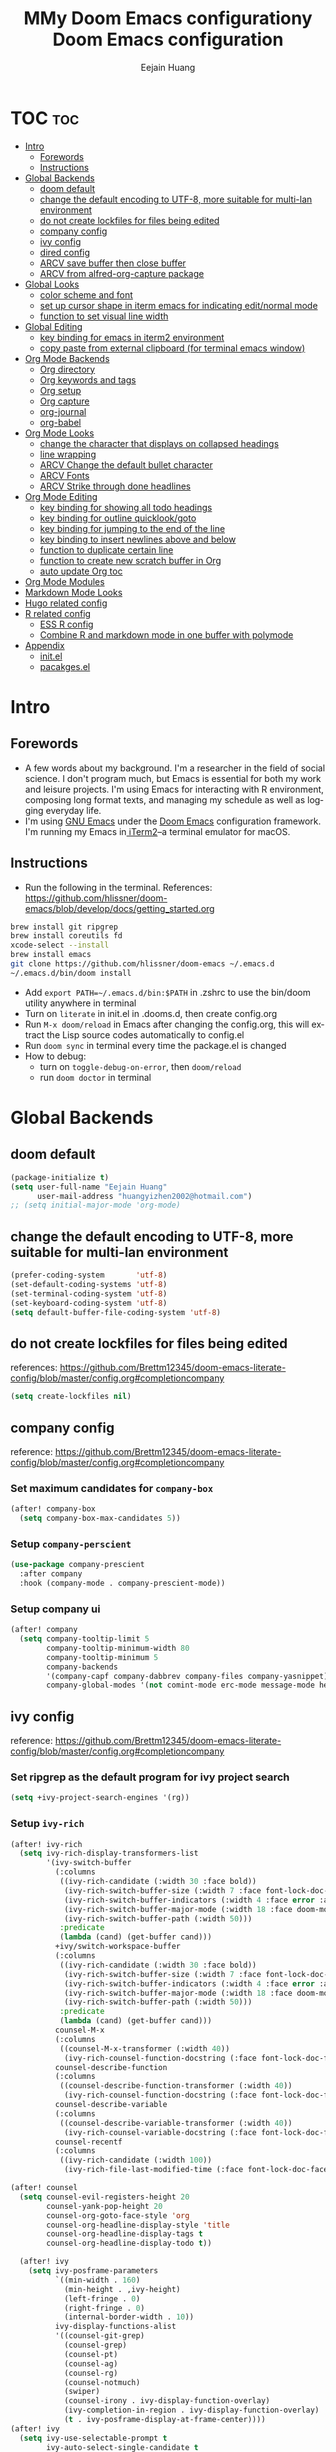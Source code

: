 #+TITLE: MMy Doom Emacs configurationy Doom Emacs configuration#+AUTHOR: Eejain Huang#+EMAIL: huangyizhen2002@gmail.com#+LANGUAGE: en#+STARTUP: overview inlineimages#+PROPERTY: header-args :tangle yes :cache yes :results silent :padline no* TOC :toc:- [[#intro][Intro]]  - [[#forewords][Forewords]]  - [[#instructions][Instructions]]- [[#global-backends][Global Backends]]  - [[#doom-default][doom default]]  - [[#change-the-default-encoding-to-utf-8-more-suitable-for-multi-lan-environment][change the default encoding to UTF-8, more suitable for multi-lan environment]]  - [[#do-not-create-lockfiles-for-files-being-edited][do not create lockfiles for files being edited]]  - [[#company-config][company config]]  - [[#ivy-config][ivy config]]  - [[#dired-config][dired config]]  - [[#arcv-save-buffer-then-close-buffer][ARCV save buffer then close buffer]]  - [[#arcv-from-alfred-org-capture-package][ARCV from alfred-org-capture package]]- [[#global-looks][Global Looks]]  - [[#color-scheme-and-font][color scheme and font]]  - [[#set-up-cursor-shape-in-iterm-emacs-for-indicating-editnormal-mode][set up cursor shape in iterm emacs for indicating edit/normal mode]]  - [[#function-to-set-visual-line-width][function to set visual line width]]- [[#global-editing][Global Editing]]  - [[#key-binding-for-emacs-in-iterm2-environment][key binding for emacs in iterm2 environment]]  - [[#copy-paste-from-external-clipboard-for-terminal-emacs-window][copy paste from external clipboard (for terminal emacs window)]]- [[#org-mode-backends][Org Mode Backends]]  - [[#org-directory][Org directory]]  - [[#org-keywords-and-tags][Org keywords and tags]]  - [[#org-setup][Org setup]]  - [[#org-capture][Org capture]]  - [[#org-journal][org-journal]]  - [[#org-babel][org-babel]]- [[#org-mode-looks][Org Mode Looks]]  - [[#change-the-character-that-displays-on-collapsed-headings][change the character that displays on collapsed headings]]  - [[#line-wrapping][line wrapping]]  - [[#arcv-change-the-default-bullet-character][ARCV Change the default bullet character]]  - [[#arcv-fonts][ARCV Fonts]]  - [[#arcv-strike-through-done-headlines][ARCV Strike through done headlines]]- [[#org-mode-editing][Org Mode Editing]]  - [[#key-binding-for-showing-all-todo-headings][key binding for showing all todo headings]]  - [[#key-binding-for-outline-quicklookgoto][key binding for outline quicklook/goto]]  - [[#key-binding-for-jumping-to-the-end-of-the-line][key binding for jumping to the end of the line]]  - [[#key-binding-to-insert-newlines-above-and-below][key binding to insert newlines above and below]]  - [[#function-to-duplicate-certain-line][function to duplicate certain line]]  - [[#function-to-create-new-scratch-buffer-in-org][function to create new scratch buffer in Org]]  - [[#auto-update-org-toc][auto update Org toc]]- [[#org-mode-modules][Org Mode Modules]]- [[#markdown-mode-looks][Markdown Mode Looks]]- [[#hugo-related-config][Hugo related config]]- [[#r-related-config][R related config]]  - [[#ess-r-config][ESS R config]]  - [[#combine-r-and-markdown-mode-in-one-buffer-with-polymode][Combine R and markdown mode in one buffer with polymode]]- [[#appendix][Appendix]]  - [[#initel][init.el]]  - [[#pacakgesel][pacakges.el]]* Intro** Forewords- A few words about my background. I'm a researcher in the field of social science. I don't program much, but Emacs is essential for both my work and leisure projects. I'm using Emacs for interacting with R environment, composing long format texts, and managing my schedule as well as logging everyday life.- I'm using [[https://formulae.brew.sh/formula/emacs][GNU Emacs]] under the [[https://github.com/hlissner/doom-emacs][Doom Emacs]] configuration framework. I'm running my Emacs in[[https://www.iterm2.com/][ iTerm2]]--a terminal emulator for macOS.** Instructions- Run the following in the terminal. References: https://github.com/hlissner/doom-emacs/blob/develop/docs/getting_started.org#+BEGIN_SRC sh :exports code :tangle nobrew install git ripgrepbrew install coreutils fdxcode-select --installbrew install emacsgit clone https://github.com/hlissner/doom-emacs ~/.emacs.d~/.emacs.d/bin/doom install#+END_SRC- Add ~export PATH=~/.emacs.d/bin:$PATH~ in .zshrc to use the bin/doom utility anywhere in terminal- Turn on ~literate~ in init.el in .dooms.d, then create config.org- Run ~M-x doom/reload~ in Emacs after changing the config.org, this will extract the Lisp source codes automatically to config.el- Run ~doom sync~ in terminal every time the package.el is changed- How to debug:  - turn on ~toggle-debug-on-error~, then ~doom/reload~  - run ~doom doctor~ in terminal* Global Backends** doom default#+BEGIN_SRC emacs-lisp(package-initialize t)(setq user-full-name "Eejain Huang"      user-mail-address "huangyizhen2002@hotmail.com");; (setq initial-major-mode 'org-mode)#+END_SRC** change the default encoding to UTF-8, more suitable for multi-lan environment#+BEGIN_SRC emacs-lisp(prefer-coding-system       'utf-8)(set-default-coding-systems 'utf-8)(set-terminal-coding-system 'utf-8)(set-keyboard-coding-system 'utf-8)(setq default-buffer-file-coding-system 'utf-8)#+END_SRC** do not create lockfiles for files being editedreferences: https://github.com/Brettm12345/doom-emacs-literate-config/blob/master/config.org#completioncompany#+BEGIN_SRC emacs-lisp  (setq create-lockfiles nil)#+END_SRC** company configreference: https://github.com/Brettm12345/doom-emacs-literate-config/blob/master/config.org#completioncompany*** Set maximum candidates for ~company-box~#+BEGIN_SRC emacs-lisp  (after! company-box    (setq company-box-max-candidates 5))#+END_SRC*** Setup ~company-perscient~#+BEGIN_SRC emacs-lisp  (use-package company-prescient    :after company    :hook (company-mode . company-prescient-mode))#+END_SRC*** Setup company ui#+BEGIN_SRC emacs-lisp  (after! company    (setq company-tooltip-limit 5          company-tooltip-minimum-width 80          company-tooltip-minimum 5          company-backends          '(company-capf company-dabbrev company-files company-yasnippet)          company-global-modes '(not comint-mode erc-mode message-mode help-mode gud-mode)))#+END_SRC** ivy configreference: https://github.com/Brettm12345/doom-emacs-literate-config/blob/master/config.org#completioncompany*** Set ripgrep as the default program for ivy project search#+BEGIN_SRC emacs-lisp  (setq +ivy-project-search-engines '(rg))#+END_SRC*** Setup ~ivy-rich~#+BEGIN_SRC emacs-lisp(after! ivy-rich  (setq ivy-rich-display-transformers-list        '(ivy-switch-buffer          (:columns           ((ivy-rich-candidate (:width 30 :face bold))            (ivy-rich-switch-buffer-size (:width 7 :face font-lock-doc-face))            (ivy-rich-switch-buffer-indicators (:width 4 :face error :align right))            (ivy-rich-switch-buffer-major-mode (:width 18 :face doom-modeline-buffer-major-mode))            (ivy-rich-switch-buffer-path (:width 50)))           :predicate           (lambda (cand) (get-buffer cand)))          +ivy/switch-workspace-buffer          (:columns           ((ivy-rich-candidate (:width 30 :face bold))            (ivy-rich-switch-buffer-size (:width 7 :face font-lock-doc-face))            (ivy-rich-switch-buffer-indicators (:width 4 :face error :align right))            (ivy-rich-switch-buffer-major-mode (:width 18 :face doom-modeline-buffer-major-mode))            (ivy-rich-switch-buffer-path (:width 50)))           :predicate           (lambda (cand) (get-buffer cand)))          counsel-M-x          (:columns           ((counsel-M-x-transformer (:width 40))            (ivy-rich-counsel-function-docstring (:face font-lock-doc-face :width 80))))          counsel-describe-function          (:columns           ((counsel-describe-function-transformer (:width 40))            (ivy-rich-counsel-function-docstring (:face font-lock-doc-face :width 80))))          counsel-describe-variable          (:columns           ((counsel-describe-variable-transformer (:width 40))            (ivy-rich-counsel-variable-docstring (:face font-lock-doc-face :width 80))))          counsel-recentf          (:columns           ((ivy-rich-candidate (:width 100))            (ivy-rich-file-last-modified-time (:face font-lock-doc-face)))))))(after! counsel  (setq counsel-evil-registers-height 20        counsel-yank-pop-height 20        counsel-org-goto-face-style 'org        counsel-org-headline-display-style 'title        counsel-org-headline-display-tags t        counsel-org-headline-display-todo t))#+END_SRC#+BEGIN_SRC emacs-lisp  (after! ivy    (setq ivy-posframe-parameters          `((min-width . 160)            (min-height . ,ivy-height)            (left-fringe . 0)            (right-fringe . 0)            (internal-border-width . 10))          ivy-display-functions-alist          '((counsel-git-grep)            (counsel-grep)            (counsel-pt)            (counsel-ag)            (counsel-rg)            (counsel-notmuch)            (swiper)            (counsel-irony . ivy-display-function-overlay)            (ivy-completion-in-region . ivy-display-function-overlay)            (t . ivy-posframe-display-at-frame-center))))(after! ivy  (setq ivy-use-selectable-prompt t        ivy-auto-select-single-candidate t        ivy-rich-parse-remote-buffer nil        +ivy-buffer-icons nil        ivy-use-virtual-buffers nil        ivy-magic-slash-non-match-action 'ivy-magic-slash-non-match-cd-selected        ivy-height 20        ivy-rich-switch-buffer-name-max-length 50))#+END_SRC*** Add helpful action to ~counsel-M-x~#+BEGIN_SRC emacs-lisp  (after! ivy    (ivy-add-actions     'counsel-M-x     `(("h" +ivy/helpful-function "Helpful"))))#+END_SRC*** Setup ~counsel-tramp~#+BEGIN_SRC emacs-lisp  (use-package counsel-tramp    :commands (counsel-tramp))#+END_SRC*** Setup [[github:asok/all-the-icons-ivy][all-the-icons-ivy]]#+BEGIN_SRC emacs-lisp(use-package all-the-icons-ivy  :after ivy  :config  (dolist (cmd '( counsel-find-file                  counsel-file-jump                  projectile-find-file                  counsel-projectile-find-file                  counsel-dired-jump counsel-projectile-find-dir                  counsel-projectile-switch-project))    (ivy-set-display-transformer cmd #'all-the-icons-ivy-file-transformer)))#+END_SRC** dired configreference: https://github.com/Brettm12345/doom-emacs-literate-config/blob/master/config.org#completioncompany*** Set ~dired-k~ to use human readable styles#+BEGIN_SRC emacs-lisp  (after! dired-k    (setq dired-k-human-readable t))#+END_SRC*** Set ~dired-k~ filesize colors#+BEGIN_SRC emacs-lisp  (after! dired-k    (setq dired-k-size-colors          `((1024 .   ,(doom-lighten (doom-color 'green) 0.3))            (2048 .   ,(doom-lighten (doom-color 'green) 0.2))            (3072 .   ,(doom-lighten (doom-color 'green) 0.1))            (5120 .   ,(doom-color 'green))            (10240 .  ,(doom-lighten (doom-color 'yellow) 0.2))            (20480 .  ,(doom-lighten (doom-color 'yellow) 0.1))            (40960 .  ,(doom-color 'yellow))            (102400 . ,(doom-lighten (doom-color 'orange) 0.2))            (262144 . ,(doom-lighten (doom-color 'orange) 0.1))            (524288 . ,(doom-color 'orange)))))#+END_SRC*** Enable ~diredfl-mode~ on ~dired~ buffers#+BEGIN_SRC emacs-lisp  (use-package diredfl    :hook (dired-mode . diredfl-mode))#+END_SRC*** Setup ~peep-dired~#+BEGIN_SRC emacs-lisp  (use-package peep-dired    :after dired    :defer t    :commands (peep-dired))#+END_SRC** ARCV save buffer then close buffer#+BEGIN_SRC emacs-lisp  (defun save-entry-and-exit()    "Saves the buffer and kills the window"    (interactive)    (save-buffer)    (kill-buffer-and-window))  (global-set-key (kbd "C-c C-.") 'save-entry-and-exit)#+END_SRC** ARCV from alfred-org-capture packageCLOSED: [2020-06-03 Wed 12:29]httpse//github.com/jjasghar/alfred-org-capture/blob/master/el/alfred-org-capture.elOR directly run /Users/naskuv/.emacs.d/bin/org-capture in alfred also pop out the capture window#+BEGIN_SRC emacs-lisp  (defun make-orgcapture-frame-new ()    "Create a new frame and run org-capture."    (interactive)    (make-frame '((name . "capture") (width . 40) (height . 30)                  (top . 400) (right. 300)                  ))    (select-frame-by-name "capture")    (org-capture))(defun make-orgcapture-frame()  "Create a new frame and run org-capture."  (interactive)  (select-frame-by-name "capture")  (org-capture))(defun make-agenda-frame-new ()  (interactive)  (make-frame '((name . "agenda") (width . 80) (height . 30)                (top . 400) (right. 300)                ))  (select-frame-by-name "agenda")  (org-agenda))(defun make-agenda-frame ()  (interactive)  (select-frame-by-name "agenda")  (org-agenda))#+END_SRC* Global Looks** color scheme and font#+begin_src emacs-lisp(setq doom-font (font-spec :faimily "monospace" :size 14))(setq doom-theme 'doom-tomorrow-night);; (setq doom-theme 'doom-tomorrow-day);; (setq display-line-numbers-style 'relative)#+end_src** set up cursor shape in iterm emacs for indicating edit/normal modethe cursor shape of different vim mode is identical by default. use package term-cursor#+BEGIN_SRC emacs-lisp  ;; (defun my-set-cursor (spec);;   (if (display-graphic-p);;       (set cursor-type spec);;     (unless (equal cursor-type spec);;       (let ((shape (or (car-safe spec) spec));;             (param));;         (setq param;;               (cond ((eq shape 'bar) "6");;                     ((eq shape 'hbar) "4");;                     (t "2")));;         (send-string-to-terminal;;          (concat "\e[" param " q"))))))  (use-package term-cursor)  (global-term-cursor-mode)#+END_SRC** function to set visual line widthreferences: https://www.emacswiki.org/emacs/VisualLineMode#+begin_src emacs-lisp (defvar visual-wrap-column nil) (defun set-visual-wrap-column (new-wrap-column &optional buffer)      "Force visual line wrap at NEW-WRAP-COLUMN in BUFFER (defaults    to current buffer) by setting the right-hand margin on every    window that displays BUFFER.  A value of NIL or 0 for    NEW-WRAP-COLUMN disables this behavior."      (interactive (list (read-number "New visual wrap column, 0 to disable: " (or visual-wrap-column fill-column 0))))      (if (and (numberp new-wrap-column)               (zerop new-wrap-column))        (setq new-wrap-column nil))      (with-current-buffer (or buffer (current-buffer))        (visual-line-mode t)        (set (make-local-variable 'visual-wrap-column) new-wrap-column)        (add-hook 'window-configuration-change-hook 'update-visual-wrap-column nil t)        (let ((windows (get-buffer-window-list)))          (while windows            (when (window-live-p (car windows))              (with-selected-window (car windows)                (update-visual-wrap-column)))            (setq windows (cdr windows))))))    (defun update-visual-wrap-column ()      (if (not visual-wrap-column)        (set-window-margins nil nil)        (let* ((current-margins (window-margins))               (right-margin (or (cdr current-margins) 0))               (current-width (window-width))               (current-available (+ current-width right-margin)))          (if (<= current-available visual-wrap-column)            (set-window-margins nil (car current-margins))            (set-window-margins nil (car current-margins)                                (- current-available visual-wrap-column))))))#+end_src* Global Editing** key binding for emacs in iterm2 environmenthttps://stackoverflow.com/questions/10660060/how-do-i-bind-c-in-emacs/40222318#40222318workflow: in iterm, set preferences-key add a keyboard short cut with emacs keybinding, then choose Send Escape Sequence as the Action, then use themy/global-map-and-set-key funtion below to bind the short cut to the originalemacs function (find out the function by running describe the key function)the current key map in iterm is saved in iterm_emacs.itermkeymap#+BEGIN_SRC emacs-lisp;; define function(defun my/global-map-and-set-key (key command &optional prefix suffix)  "`my/map-key' KEY then `global-set-key' KEY with COMMAND. PREFIX or SUFFIX can wrap the key when passing to `global-set-key'."  (my/map-key key)  (global-set-key (kbd (concat prefix key suffix)) command))(defun my/map-key (key)  "Map KEY from escape sequence \"\e[emacs-KEY\."  (define-key function-key-map (concat "\e[emacs-" key) (kbd key)));; the most important remapping, M-x(my/global-map-and-set-key "M-x" 'counsel-M-x);; comment/uncomment: first bind a new key sequence C-/ (subsitute s-/) for commenting codes, then map iterm key to emacs(map! (:after evil   :m  "C-/" #'evilnc-comment-or-uncomment-lines))(my/global-map-and-set-key "C-/" 'evilnc-comment-or-uncomment-lines);; copy, cut, paste: first require simpleclip package (not working propoerly);; (require 'simpleclip);; (simpleclip-mode 1)(my/global-map-and-set-key "s-x" 'kill-region)(my/global-map-and-set-key "s-c" 'evil-yank)(my/global-map-and-set-key "s-v" 'evil-paste-after);; navigation in calendar view;; https://orgmode.org/manual/The-date_002ftime-prompt.html : use text entry to navigate instead of short cut;; (my/global-map-and-set-key "<S-left>" 'org-agenda-do-date-earlier);; (my/global-map-and-set-key "<S-right>" 'org-agenda-do-date-later);; create new heading below: first change the default keybinding (s-return) to M-return(map! (:after evil   :m  "<M-return>" #'+default/newline-below))(my/global-map-and-set-key "<M-return>" '+default/newline-below);; move lines around(my/global-map-and-set-key "<M-up>" 'drag-stuff-up)(my/global-map-and-set-key "<M-down>" 'drag-stuff-down);; meta drag(my/global-map-and-set-key "<M-S-up>" 'org-shiftmetaup)(my/global-map-and-set-key "<M-S-down>" 'org-shiftmetadown);; outline promote/demote (metaleft/right)(my/global-map-and-set-key "M-h" 'org-metaleft)(my/global-map-and-set-key "M-H" 'org-shiftmetaleft)(my/global-map-and-set-key "M-l" 'org-metaright)(my/global-map-and-set-key "M-L" 'org-shiftmetaright);; for evaluating r codes, not sure whether works or not yet(my/global-map-and-set-key "M-d" 'evil-multiedit-match-symbol-and-next);; currently I disabled arrow keys for navigation, but command(s) + arrow key still work, and in terminal, use shift + arrow keys for normal arrow key behavior;; use ctrl + hjkl to navigate in function menus(my/global-map-and-set-key "<s-left>" 'evil-backward-char)(my/global-map-and-set-key "<s-right>" 'evil-forward-char)(my/global-map-and-set-key "<s-down>" 'evil-next-line)(my/global-map-and-set-key "<s-up>" 'evil-previous-line);; create a new delete shortcut for easier access (works in both normal and insert mode)(map! (:after evil   :m  "s-[" #'evil-delete-backward-char))(my/global-map-and-set-key "s-[" 'evil-delete-backward-char);; for ess-r short cut(my/global-map-and-set-key "<C-return>" 'ess-eval-line)(my/global-map-and-set-key "<C-S-return>" 'ess-eval-region-or-function-or-paragraph)#+END_SRC** copy paste from external clipboard (for terminal emacs window)#+begin_src emacs-lisp(setq osx-clipboard-mode t)#+end_src*** ARCV auto save and load current session layout (desktop)CLOSED: [2020-06-15 Mon 15:07]- State "ARCV"       from "TODO"       [2020-06-15 Mon 15:07]#+begin_src emacs-lisp;; save current window layout and load later: https://emacs.stackexchange.com/questions/2710/switching-between-window-layouts;; (defvar winstack-stack '();;   "A Stack holding window configurations.;; Use `winstack-push' and;; `winstack-pop' to modify it.");; (defun winstack-push();;   "Push the current window configuration onto `winstack-stack'.";;   (interactive);;   (if (and (window-configuration-p (first winstack-stack));;          (compare-window-configurations (first winstack-stack) (current-window-configuration)));;       (message "Current config already pushed");;     (progn (push (current-window-configuration) winstack-stack);;            (message (concat "pushed " (number-to-string;;                                        (length (window-list (selected-frame)))) " frame config")))));; (defun winstack-pop();;   "Pop the last window configuration off `winstack-stack' and apply it.";;   (interactive);;   (if (first winstack-stack);;       (progn (set-window-configuration (pop winstack-stack));;              (message "popped"));;     (message "End of window stack")))(use-package psession  :config  (psession-mode 1))#+end_src* Org Mode Backends** Org directoryref: https://lists.gnu.org/archive/html/emacs-orgmode/2009-10/msg00734.html#+BEGIN_SRC emacs-lisp(setq org-directory "~/GoogleDrive/MarkdownNotes/MDNotes")(setq org-agenda-directory "~/GoogleDrive/MarkdownNotes/MDNotes/")(setq org-agenda-files (directory-files (expand-file-name org-agenda-directory) t                                        "^[^\.][^#][[:alnum:]]+\.org$"))(setq org-default-notes-file (concat org-directory "/notes.org"))#+END_SRC** Org keywords and tagsCLOSED: [2020-04-03 Fri 22:05]- State "DONE"       from "TODO"       [2020-04-03 Fri 22:05] \\  previously I cannot override these settings because I changed setting in M-x  cutomization, now I deleted the content in ~/.emacs.d/.local/custom.el and add  after! org, then things are fine: https://github.com/hlissner/doom-emacs/issues/546#+BEGIN_SRC emacs-lisp  (after! org    (setq org-todo-keywords          '(;; Sequence for TASKS            ;; TODO means it's an item that needs addressing            ;; PEND means it's dependent on something else happening            ;; CANC means it's no longer necessary to finish            ;; DONE means it's complete            (sequence "TODO(t@/!)" "PEND(p@/!)" "|" "DONE(d@/!)" "CANC(c@/!)")            ;; Sequence for MULTIMEDIA            ;; MARK mark some media for future consuming            ;; ING means currently consuming            ;; REPO means the media has been consumed, and waiting to be shared in short or long form            ;; ARCV media alrady repoed, now archive for future reference            (sequence "MARK(m@/!)" "ING(i@/!)" "REPO(r@/!)" "|" "ARCV(a@/!)")            )))#+END_SRC** Org setupCLOSED: [2020-04-03 Fri 22:06]- State "DONE"       from "TODO"       [2020-04-03 Fri 22:06] \\  functions for popup notes window after change todo statehttps://github.com/sk8ingdom/.emacs.d/blob/master/org-mode-config/org-todo-states.el#+BEGIN_SRC emacs-lisp  (after! org    ;; prompt to record time and note when a task is completed    (setq org-log-done 'note)    ;; prompt to record time and note when the scheduled date of a task is modified    ;; (setq org-log-reschedule 'note)    ;; promopt to record time and note when the deadline of a task is modified    ;; (setq org-log-redeadline 'note)    ;; promopt to record time and note when clocking out of a task    ;; (setq org-log-clock-out 'note)    ;; hide done items in agenda view    (setq org-agenda-skip-scheduled-if-done 't)    ;; enable follow mode by default    (setq org-agenda-start-with-follow-mode 't)    ;; set the scope of line-editing behavior to the visual line (not actual line)    (setq vim-style-visual-line-move-text t)    )(with-eval-after-load 'org  (add-to-list 'org-modules 'org-habit t))#+END_SRC** Org capturereferences:https://emacs.stackexchange.com/questions/19391/can-t-set-directory-for-org-mode-capturehttps://orgmode.org/manual/Template-expansion.html#Template-expansionhttps://github.com/sk8ingdom/.emacs.d/blob/master/org-mode-config/org-capture-templates.el#+BEGIN_SRC emacs-lisp  (setq org-capture-templates        '(          ("t" "Todo" entry (file+headline "~/Googledrive/Markdownnotes/MDNotes/todo.org" "Inbox") "* TODO %?\n  %U\n")          ("d" "Drafts" entry (file+headline "~/Googledrive/Markdownnotes/MDNotes/todo.org" "Drafts") "* ARCV %?\n  %U\n")          ("j" "Journal" entry (function org-journal-find-location)           "* %(format-time-string org-journal-time-format)%^{Title}\n%i%?")          )        )#+END_SRC** org-journalCLOSED: [2020-04-03 Fri 21:58]- State "DONE"       from "TODO"       [2020-04-03 Fri 21:58] \\references: https://github.com/bastibe/org-journal#+BEGIN_SRC emacs-lisp(customize-set-variable 'org-journal-dir "~/GoogleDrive/Markdownnotes/MDNotes/")(customize-set-variable 'org-journal-date-format "%A, %d %B %Y")(customize-set-variable 'org-journal-file-format "%Y%m%d.org")(require 'org-journal)  ;; (use-package org-journal  ;;   :ensure t  ;;   :defer t  ;;   :custom  ;;   (org-journal-dir "~/GoogleDrive/MarkdownNotes/MDNotes/")  ;;   (org-journal-file-format "%Y%m%d.org")  ;;   (org-journal-date-format "%A, %B %d %Y"))(defun org-journal-find-location ()  ;; Open today's journal, but specify a non-nil prefix argument in order to  ;; inhibit inserting the heading; org-capture will insert the heading.  (org-journal-new-entry t)  ;; Position point on the journal's top-level heading so that org-capture  ;; will add the new entry as a child entry.  (goto-char (point-min)))#+END_SRC** org-babelwrite plain text in org mode with embedded source block supported by [[https://orgmode.org/worg/org-contrib/babel/index.html][Babel: active code in Org-mode]]also see https://orgmode.org/manual/Working-with-Source-Code.html#+begin_src emacs-lisp  (setq org-babel-load-languages        '(          (emacs-lisp. t)          (lisp. t)          (org. t)          (python. t)          (latex. t)          (R. t)));; activate Babel languages(org-babel-do-load-languages 'org-babel-load-languages org-babel-load-languages)  (add-hook 'org-babel-after-execute-hook 'org-display-inline-images)  (add-hook 'org-mode-hook 'org-display-inline-images)#+END_SRC* Org Mode Looks** change the character that displays on collapsed headings#+BEGIN_SRC emacs-lisp  (setq org-ellipsis " ▼ ")#+END_SRC** line wrapping#+begin_src emacs-lisp;; visual line mode will wrap lines at the window border without actually insert line breaks(add-hook 'org-mode-hook #'visual-line-mode);; turn off auto fill mode so there won't be any hard line breaks after the wrap column(add-hook 'org-mode-hook #'turn-off-auto-fill);; also add (setq evil-respect-visual-line-mode t) to init.el, enable navigation in visual line mode (evel-next-visual-line)(add-hook 'org-mode-hook #'adaptive-wrap-prefix-mode)#+end_src** ARCV Change the default bullet character(after! org-bullets(setq org-bullets-bullet-list '("#")))** ARCV Fontsref: https://mstempl.netlify.com/post/beautify-org-mode/ref: https://zzamboni.org/post/beautifying-org-mode-in-emacs/(custom-theme-set-faces 'user '(variable-pitch ((t (:family "Tinos" :height 1)))) '(fixed-pitch ((t ( :family "Hack Nerd Font" :slant normal :weight normal :height 0.9 :width normal)))))(custom-theme-set-faces 'user '(org-block                 ((t (:inherit fixed-pitch)))) '(org-document-info-keyword ((t (:inherit (shadow fixed-pitch))))) '(org-property-value        ((t (:inherit fixed-pitch))) t) '(org-special-keyword       ((t (:inherit (font-lock-comment-face fixed-pitch))))) '(org-tag                   ((t (:inherit (shadow fixed-pitch) :weight bold)))) '(org-verbatim              ((t (:inherit (shadow fixed-pitch)))))) (let* ((variable-tuple        (cond ((x-list-fonts "Tinos") '(:font "Tinos"))              ((x-list-fonts "Lantinghei TC")   '(:font "Lantinghei TC"))              ((x-list-fonts "Anonymous Pro")         '(:font "Anonymous Pro"))              ((x-family-fonts "Serif")    '(:family "Serif"))              (nil (warn "Cannot find a Serif Font.  Install."))))       (base-font-color     (face-foreground 'default nil 'default))       (headline           `(:inherit default :weight bold :foreground ,base-font-color)))  (custom-theme-set-faces   'user   `(org-level-8 ((t (,@headline ,@variable-tuple))))   `(org-level-7 ((t (,@headline ,@variable-tuple))))   `(org-level-6 ((t (,@headline ,@variable-tuple))))   `(org-level-5 ((t (,@headline ,@variable-tuple))))   `(org-level-4 ((t (,@headline ,@variable-tuple))))   `(org-level-3 ((t (,@headline ,@variable-tuple))))   `(org-level-2 ((t (,@headline ,@variable-tuple))))   `(org-level-1 ((t (,@headline ,@variable-tuple))))   `(org-document-title ((t (,@headline ,@variable-tuple :underline nil))))))** ARCV Strike through done headlines(setq org-fontify-done-headline t)(custom-set-faces'(org-done ((t (:weight bold:strike-through t))))'(org-headline-done((((class color) (min-colors 16) (background dark))(:strike-through t)))))* Org Mode Editing** key binding for showing all todo headings#+BEGIN_SRC emacs-lisp  (global-set-key (kbd "C-c t") 'org-show-todo-tree)#+END_SRC** key binding for outline quicklook/goto#+BEGIN_SRC emacs-lisp  (global-set-key (kbd "C-c r") 'counsel-outline)#+END_SRC** key binding for jumping to the end of the line#+BEGIN_SRC emacs-lisp  (map!   (:after evil     :m  "C-e" #'doom/forward-to-last-non-comment-or-eol))#+END_SRC** key binding to insert newlines above and belowSimilar to [[github:tpope/vim-unimpaired][vim-unimpaired]]#+BEGIN_SRC emacs-lisp  (map!   (:after evil     :m  "] SPC" #'evil-motion-insert-newline-below     :m  "[ SPC" #'evil-motion-insert-newline-above))#+END_SRC** function to duplicate certain lineinspired by Sublime Text cmd + shift + d (ref: https://stackoverflow.com/a/88828)#+BEGIN_SRC emacs-lisp  (defun duplicate-line()    (interactive)    (move-beginning-of-line 1)    (kill-line)    (yank)    (open-line 1)    (forward-line 1)    (yank)    )(global-set-key (kbd "C-c D") 'duplicate-line)#+END_SRC** function to create new scratch buffer in Orgref: https://emacs.stackexchange.com/questions/16492/is-it-possible-to-create-an-org-mode-scratch-buffer#+begin_src emacs-lisp(defun org-buffer-new ()"Create a new scratch buffer -- \*hello-world\*"(interactive)  (let ((n 0)        bufname buffer)    (catch 'done      (while t        (setq bufname (concat "*org-scratch"          (if (= n 0) "" (int-to-string n))            "*"))        (setq n (1+ n))        (when (not (get-buffer bufname))          (setq buffer (get-buffer-create bufname))          (with-current-buffer buffer            (org-mode))          ;; When called non-interactively, the `t` targets the other window (if it exists).          (throw 'done (display-buffer buffer t))) ))))  ;; SPC x is the default doom new scratch buffer key binding  (global-set-key (kbd "C-c x") 'org-buffer-new)#+end_src** auto update Org tocCLOSED: [2020-04-09 Thu 17:19]#+begin_src emacs-lisp(if (require 'toc-org nil t)    (add-hook 'org-mode-hook 'toc-org-mode)    ;; enable in markdown, too    (add-hook 'markdown-mode-hook 'toc-org-mode))#+end_src* Org Mode Modules* Markdown Mode Looks#+begin_src emacs-lisp;; similar with org mode, use visual line mode without auto fill(add-hook 'markdown-mode-hook #'visual-line-mode)(add-hook 'markdown-mode-hook #'turn-off-auto-fill);; disable syntax checker (markdownlint-cli) for markdown mode(setq-default flycheck-disabled-checkers '(markdown-markdownlint-cli))#+end_src* Hugo related configreferences:https://ox-hugo.scripter.co/https://mstempl.netlify.com/post/static-website-with-emacs-and-hugo/also see: [[file:~/GoogleDrive/MarkdownNotes/MDNotes/hugo config and workflow.org][hugo config]]#+BEGIN_SRC emacs-lisp(with-eval-after-load 'ox  (require 'ox-hugo))#+END_SRC* R related config** ESS R configreferences: https://iqss.github.io/IQSS.emacs/init.html#run_r_in_emacs_(ess)useful functions: R (run-ess-r), popup/raise, ess-eval-region-or-function-or-paragraph-and-step#+BEGIN_SRC emacs-lisp  (with-eval-after-load "ess"    (add-hook 'ess-r-mode-hook              (lambda()                'eglot-ensure                (make-local-variable 'company-backends)                (delete-dups (push 'company-capf company-backends))                (delete-dups (push 'company-files company-backends))))    (require 'ess-mode)    ;; evaluate codes with ctrl + enter (by line) or ctrl + shift + enter (by paragraph)    (define-key ess-mode-map (kbd "<C-return>") 'ess-eval-line)    (define-key ess-mode-map (kbd "<C-S-return>") 'ess-eval-region-or-function-or-paragraph)    ;; define the same keybindings for normal state (otheriwse the keybinding will only work in edit state)    (with-eval-after-load 'evil-maps      (define-key evil-normal-state-map (kbd "<C-return>") 'ess-eval-line))    (with-eval-after-load 'evil-maps      (define-key evil-normal-state-map (kbd "<C-S-return>") 'ess-eval-region-or-function-or-paragraph))    ;; Set ESS options    (setq     ess-auto-width 'window     ess-use-auto-complete nil     ess-use-company 't     ;; ess-r-package-auto-set-evaluation-env nil     inferior-ess-same-window nil   ess-indent-with-fancy-comments nil ; don't indent comments     ess-eval-visibly t                 ; enable echoing input     ess-eval-empty t                   ; don't skip non-code lines.     ess-ask-for-ess-directory nil ; start R in the working directory by default     ess-ask-for-ess-directory nil ; start R in the working directory by default     ess-R-font-lock-keywords      ; font-lock, but not too much     (quote      ((ess-R-fl-keyword:modifiers)       (ess-R-fl-keyword:fun-defs . t)       (ess-R-fl-keyword:keywords . t)       (ess-R-fl-keyword:assign-ops  . t)       (ess-R-fl-keyword:constants . 1)       (ess-fl-keyword:fun-calls . t)       (ess-fl-keyword:numbers)       (ess-fl-keyword:operators . t)       (ess-fl-keyword:delimiters)       (ess-fl-keyword:=)       (ess-R-fl-keyword:F&T)))))#+END_SRC** Combine R and markdown mode in one buffer with polymode#+begin_src emacs-lisp  (use-package polymode)  (use-package poly-R)  (use-package poly-markdown    :config    (add-to-list 'auto-mode-alist '("\\.rmd" . poly-markdown+R-mode))    )(with-eval-after-load "markdown"  (use-package poly-markdown))(with-eval-after-load "org"  (use-package poly-org))#+end_src* AppendixOther private configurations that are not yet in literate format.** init.el#+begin_src emacs-lisp :tangle no :exports code(doom! :input       ;;chinese       ;;japanese       :completion       (company +auto +childframe)       (ivy +fuzzy +childframe)       :ui       (popup +all +defaults)       doom       doom-dashboard       doom-quit       modeline       ophints       fill-column       hl-todo       nav-flash       neotree       vc-gutter       vi-tilde-fringe       window-select       :editor       (evil +everywhere)       file-templates       format       lispy       multiple-cursors       rotate-text       snippets       fold       :emacs       (dired +icons)       ;;ediff       electric       vc       :term       eshell       term       :checkers       spell       syntax       :tools       eval       (lookup        +devdocs        +docsets)       gist       make       magit       pass       rgb       tmux       upload       :lang       ;;agda              ; types of types of types of types...       ;;assembly          ; assembly for fun or debugging       ;; cc                ; C/C++/Obj-C madness       ;;clojure           ; java with a lisp       ;;common-lisp       ; if you've seen one lisp, you've seen them all       ;;coq               ; proofs-as-programs       ;;crystal           ; ruby at the speed of c       ;; csharp            ; unity, .NET, and mono shenanigans       data              ; config/data formats       ;;elixir            ; erlang done right       ;;elm               ; care for a cup of TEA?       emacs-lisp        ; drown in parentheses       ;;erlang            ; an elegant language for a more civilized age       ess               ; emacs speaks statistics       ;;faust             ; dsp, but you get to keep your soul       ;;fsharp           ; ML stands for Microsoft's Language       ;;fstar             ; (dependent) types and (monadic) effects and Z3       ;;go                ; the hipster dialect       ;;(haskell +dante)  ; a language that's lazier than I am       ;;hy                ; readability of scheme w/ speed of python       ;;idris             ;       ;;(java +meghanada) ; the poster child for carpal tunnel syndrome       ;;javascript        ; all(hope(abandon(ye(who(enter(here))))))       ;;julia             ; a better, faster MATLAB       ;;kotlin            ; a better, slicker Java(Script)       latex             ; writing papers in Emacs has never been so fun       ;;lean       ;;factor       ;;ledger            ; an accounting system in Emacs       ;;lua               ; one-based indices? one-based indices       markdown          ; writing docs for people to ignore       ;;nim               ; python + lisp at the speed of c       ;;nix               ; I hereby declare "nix geht mehr!"       ;;ocaml             ; an objective camel       (org              ; organize your plain life in plain text        +dragndrop       ; drag & drop files/images into org buffers        +hugo            ; use Emacs for hugo blogging        ;;+jupyter        ; ipython/jupyter support for babel        +pandoc          ; export-with-pandoc support        +attach        +babel        +capture        +export        ;;+pomodoro        ; be fruitful with the tomato technique        +present)        ; using org-mode for presentations       ;;perl              ; write code no one else can comprehend       ;;php               ; perl's insecure younger brother       ;;plantuml          ; diagrams for confusing people more       ;;purescript        ; javascript, but functional       ;; (python +conda +pyenv)            ; beautiful is better than ugly       ;;qt                ; the 'cutest' gui framework ever       ;;racket            ; a DSL for DSLs       ;;rest              ; Emacs as a REST client       ;;rst               ; ReST in peace       ;;(ruby +rails)     ; 1.step {|i| p "Ruby is #{i.even? ? 'love' : 'life'}"}       ;;rust              ; Fe2O3.unwrap().unwrap().unwrap().unwrap()       ;;scala             ; java, but good       ;;scheme            ; a fully conniving family of lisps       ;; (sh +fish)                ; she sells {ba,z,fi}sh shells on the C xor       ;;solidity          ; do you need a blockchain? No.       ;;swift             ; who asked for emoji variables?       ;;terra             ; Earth and Moon in alignment for performance.       ;; web               ; the tubes       :email       ;;(mu4e +gmail)       ;;notmuch       ;;(wanderlust +gmail)       :app       ;;calendar       ;;irc               ; how neckbeards socialize       ;;(rss +org)        ; emacs as an RSS reader       ;;twitter           ; twitter client https://twitter.com/vnought       ;;regex       :config       (default +bindings +smartparens)       literate);; (setq evil-want-C-u-scroll nil;;       evil-want-C-d-scroll nil)(setq evil-respect-visual-line-mode t)#+end_src** pacakges.el#+begin_src emacs-lisp :tangle no :exports code(package! term-cursor  :recipe (:host github :repo "h0d/term-cursor.el"))(package! osx-clipboard  :recipe (:host github :repo "joddie/osx-clipboard-mode"));; (package! centered-window;;   :recipe (:host github :repo "anler/centered-window-mode"))(package! org-journal)(package! adaptive-wrap)(package! ox-hugo);; (package! org-agenda-property)(package! polymode)(package! poly-markdown)(package! poly-R)(package! poly-org);; (package! simpleclip);; (package! cliphist);; (package! sublimity)(package! toc-org)(package! psession);; completion/company(package! prescient)(package! company-prescient);; completion/ivy(package! all-the-icons-ivy)(package! counsel-tramp);; emacs/dired(package! peep-dired)(package! diredfl);; feature/snippets(package! yasnippet-snippets);; lang/apache(package! apache-mode);; lang/pkgbuild(package! pkgbuild-mode);; lang/nginx(package! nginx-mode);; lang/org(package! ob-http);; lang/systemd(package! systemd);; lang/sh(package! flycheck-checkbashisms);; tools/tldr;; (package! tldr);; ui/doom; (package! doom-themes :recipe (:fetcher github :repo "brettm12345/emacs-doom-themes" :files ("*.el" "themes/*.el")));; (package! doom-palenight-theme :recipe (:fetcher github :repo "brettm12345/doom-palenight-theme"));; ui/modeline(package! doom-modeline)(package! anzu)(package! evil-anzu);; ui/indent-guides; (package! highlight-indent-guides)#+end_src
